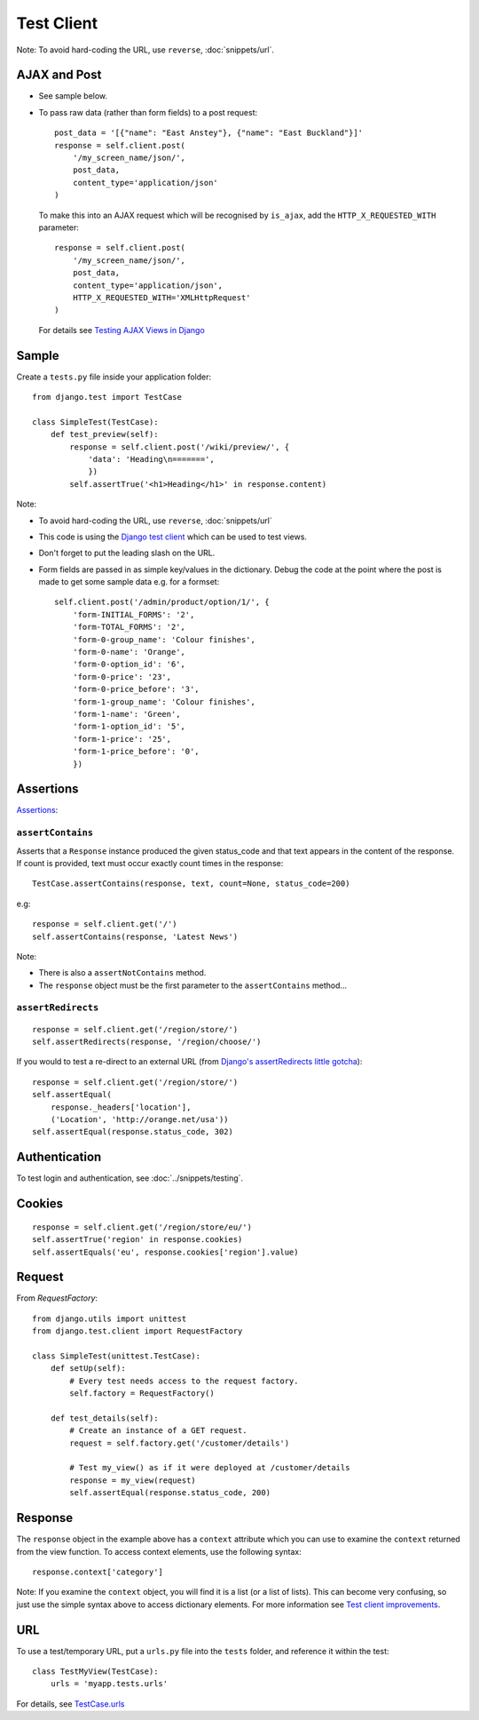 Test Client
***********

.. highlight:: python

Note: To avoid hard-coding the URL, use ``reverse``, :doc:`snippets/url`.

AJAX and Post
=============

- See sample below.
- To pass raw data (rather than form fields) to a post request:

  ::

    post_data = '[{"name": "East Anstey"}, {"name": "East Buckland"}]'
    response = self.client.post(
        '/my_screen_name/json/',
        post_data,
        content_type='application/json'
    )

  To make this into an AJAX request which will be recognised by ``is_ajax``,
  add the ``HTTP_X_REQUESTED_WITH`` parameter:

  ::

      response = self.client.post(
          '/my_screen_name/json/',
          post_data,
          content_type='application/json',
          HTTP_X_REQUESTED_WITH='XMLHttpRequest'
      )

  For details see `Testing AJAX Views in Django`_

Sample
======

Create a ``tests.py`` file inside your application folder:

::

  from django.test import TestCase

  class SimpleTest(TestCase):
      def test_preview(self):
          response = self.client.post('/wiki/preview/', {
              'data': 'Heading\n=======',
              })
          self.assertTrue('<h1>Heading</h1>' in response.content)

Note:

- To avoid hard-coding the URL, use ``reverse``, :doc:`snippets/url`
- This code is using the `Django test client`_ which can be used to test views.
- Don't forget to put the leading slash on the URL.
- Form fields are passed in as simple key/values in the dictionary.  Debug the
  code at the point where the post is made to get some sample data e.g. for a
  formset:

  ::

    self.client.post('/admin/product/option/1/', {
        'form-INITIAL_FORMS': '2',
        'form-TOTAL_FORMS': '2',
        'form-0-group_name': 'Colour finishes',
        'form-0-name': 'Orange',
        'form-0-option_id': '6',
        'form-0-price': '23',
        'form-0-price_before': '3',
        'form-1-group_name': 'Colour finishes',
        'form-1-name': 'Green',
        'form-1-option_id': '5',
        'form-1-price': '25',
        'form-1-price_before': '0',
        })

Assertions
==========

Assertions_:

``assertContains``
------------------

Asserts that a ``Response`` instance produced the given status_code and
that text appears in the content of the response.  If count is provided,
text must occur exactly count times in the response:

::

  TestCase.assertContains(response, text, count=None, status_code=200)

e.g:

::

  response = self.client.get('/')
  self.assertContains(response, 'Latest News')

Note:

- There is also a ``assertNotContains`` method.
- The ``response`` object must be the first parameter to the
  ``assertContains`` method...

``assertRedirects``
-------------------

::

  response = self.client.get('/region/store/')
  self.assertRedirects(response, '/region/choose/')

If you would to test a re-direct to an external URL (from
`Django's assertRedirects little gotcha`_):

::

  response = self.client.get('/region/store/')
  self.assertEqual(
      response._headers['location'],
      ('Location', 'http://orange.net/usa'))
  self.assertEqual(response.status_code, 302)

Authentication
==============

To test login and authentication, see :doc:`../snippets/testing`.

Cookies
=======

::

  response = self.client.get('/region/store/eu/')
  self.assertTrue('region' in response.cookies)
  self.assertEquals('eu', response.cookies['region'].value)

Request
=======

From `RequestFactory`:

::

  from django.utils import unittest
  from django.test.client import RequestFactory

  class SimpleTest(unittest.TestCase):
      def setUp(self):
          # Every test needs access to the request factory.
          self.factory = RequestFactory()

      def test_details(self):
          # Create an instance of a GET request.
          request = self.factory.get('/customer/details')

          # Test my_view() as if it were deployed at /customer/details
          response = my_view(request)
          self.assertEqual(response.status_code, 200)

Response
========

The ``response`` object in the example above has a ``context`` attribute which
you can use to examine the ``context`` returned from the view function.  To
access context elements, use the following syntax:

::

  response.context['category']


Note: If you examine the ``context`` object, you will find it is a list (or a
list of lists).  This can become very confusing, so just use the simple syntax
above to access dictionary elements.  For more information see
`Test client improvements`_.

URL
===

To use a test/temporary URL, put a ``urls.py`` file into the ``tests`` folder,
and reference it within the test:

::

  class TestMyView(TestCase):
      urls = 'myapp.tests.urls'


For details, see `TestCase.urls`_


.. _`Django test client`: http://docs.djangoproject.com/en/1.1/topics/testing/#module-django.test.client
.. _`Django's assertRedirects little gotcha`: http://devblog.point2.com/2010/04/23/djangos-assertredirects-little-gotcha/
.. _`RequestFactory`: https://docs.djangoproject.com/en/dev/topics/testing/#the-request-factory
.. _`Test client improvements`: http://docs.djangoproject.com/en/1.1/releases/1.1/#test-client-improvements
.. _`TestCase.urls`: https://docs.djangoproject.com/en/dev/topics/testing/#urlconf-configuration
.. _`Testing AJAX Views in Django`: http://ericholscher.com/blog/2009/apr/16/testing-ajax-views-django/
.. _Assertions: http://docs.djangoproject.com/en/1.1/topics/testing/#assertions
